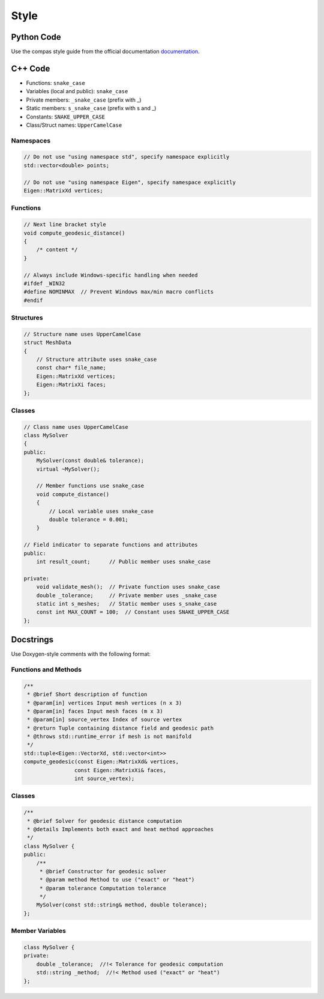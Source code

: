 ********************************************************************************
Style
********************************************************************************

Python Code
===========

Use the compas style guide from the official documentation `documentation <https://compas.dev/compas/latest/devguide/code.html>`_.


C++ Code
========

* Functions: ``snake_case``
* Variables (local and public): ``snake_case``
* Private members: ``_snake_case`` (prefix with _)
* Static members: ``s_snake_case`` (prefix with s and _)
* Constants: ``SNAKE_UPPER_CASE``
* Class/Struct names: ``UpperCamelCase``

Namespaces
----------

.. code-block:: cpp

    // Do not use "using namespace std", specify namespace explicitly
    std::vector<double> points;

    // Do not use "using namespace Eigen", specify namespace explicitly
    Eigen::MatrixXd vertices;

Functions
---------

.. code-block:: cpp

    // Next line bracket style
    void compute_geodesic_distance()
    {
        /* content */
    }

    // Always include Windows-specific handling when needed
    #ifdef _WIN32
    #define NOMINMAX  // Prevent Windows max/min macro conflicts
    #endif

Structures
----------

.. code-block:: cpp

    // Structure name uses UpperCamelCase
    struct MeshData
    {
        // Structure attribute uses snake_case
        const char* file_name;
        Eigen::MatrixXd vertices;
        Eigen::MatrixXi faces;
    };


Classes
-------

.. code-block:: cpp

    // Class name uses UpperCamelCase
    class MySolver
    {
    public:
        MySolver(const double& tolerance);
        virtual ~MySolver();

        // Member functions use snake_case
        void compute_distance()
        {
            // Local variable uses snake_case
            double tolerance = 0.001;
        }

    // Field indicator to separate functions and attributes
    public:
        int result_count;      // Public member uses snake_case

    private:
        void validate_mesh();  // Private function uses snake_case
        double _tolerance;     // Private member uses _snake_case
        static int s_meshes;   // Static member uses s_snake_case
        const int MAX_COUNT = 100;  // Constant uses SNAKE_UPPER_CASE
    };

Docstrings
==========

Use Doxygen-style comments with the following format:

Functions and Methods
---------------------

.. code-block:: cpp

    /**
     * @brief Short description of function
     * @param[in] vertices Input mesh vertices (n x 3)
     * @param[in] faces Input mesh faces (m x 3)
     * @param[in] source_vertex Index of source vertex
     * @return Tuple containing distance field and geodesic path
     * @throws std::runtime_error if mesh is not manifold
     */
    std::tuple<Eigen::VectorXd, std::vector<int>> 
    compute_geodesic(const Eigen::MatrixXd& vertices, 
                    const Eigen::MatrixXi& faces,
                    int source_vertex);

Classes
-------

.. code-block:: cpp

    /**
     * @brief Solver for geodesic distance computation
     * @details Implements both exact and heat method approaches
     */
    class MySolver {
    public:
        /**
         * @brief Constructor for geodesic solver
         * @param method Method to use ("exact" or "heat")
         * @param tolerance Computation tolerance
         */
        MySolver(const std::string& method, double tolerance);
    };

Member Variables
----------------

.. code-block:: cpp

    class MySolver {
    private:
        double _tolerance;  //!< Tolerance for geodesic computation
        std::string _method;  //!< Method used ("exact" or "heat")
    };
